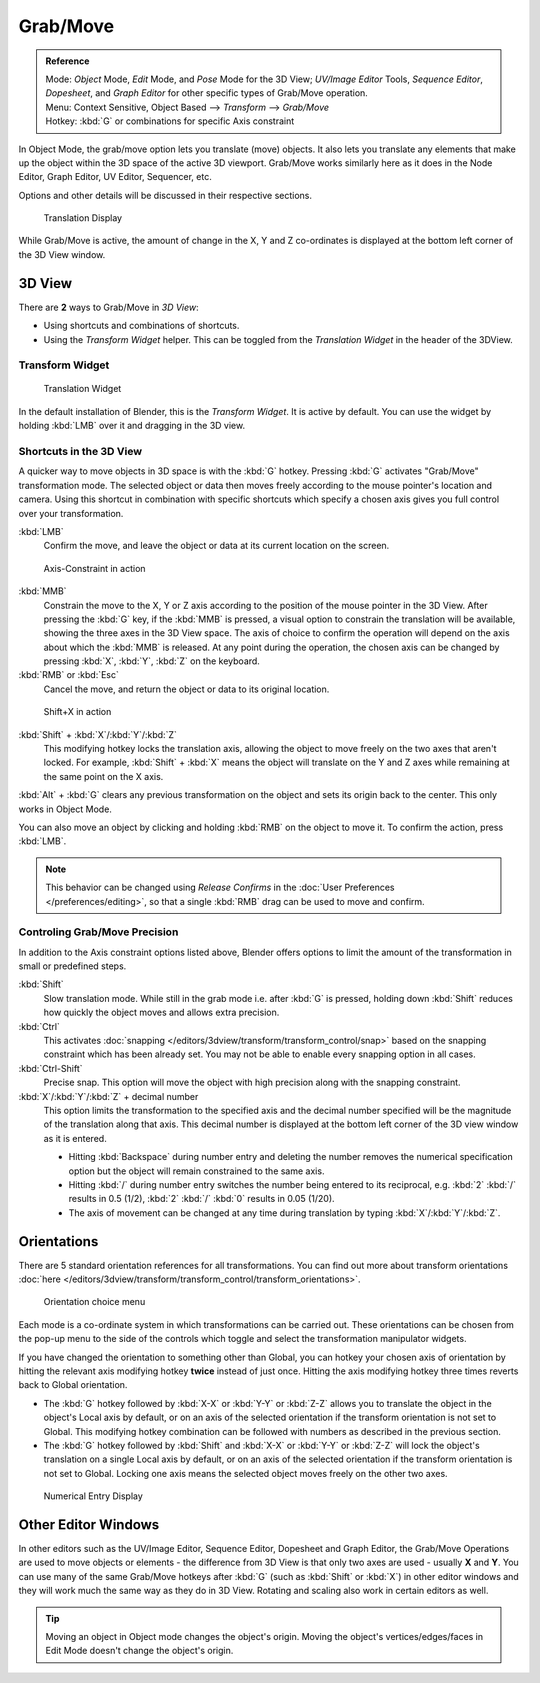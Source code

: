 
*********
Grab/Move
*********

.. admonition:: Reference
   :class: refbox

   | Mode:     *Object* Mode, *Edit* Mode, and *Pose* Mode for the 3D View;
     *UV/Image Editor* Tools, *Sequence Editor*, *Dopesheet*,
     and *Graph Editor* for other specific types of Grab/Move operation.
   | Menu:     Context Sensitive, Object Based --> *Transform* --> *Grab/Move*
   | Hotkey:   :kbd:`G` or combinations for specific Axis constraint


In Object Mode, the grab/move option lets you translate (move) objects.
It also lets you translate any elements that make up the object within the 3D space of the active 3D viewport.
Grab/Move works similarly here as it does
in the Node Editor, Graph Editor, UV Editor, Sequencer, etc.

Options and other details will be discussed in their respective sections.


.. figure:: /images/3D_inter_translate_value_display.jpg

   Translation Display

While Grab/Move is active, the amount of change in the X,
Y and Z co-ordinates is displayed at the bottom left corner of the 3D View window.

3D View
=======

There are **2** ways to Grab/Move in *3D View*:

- Using shortcuts and combinations of shortcuts.
- Using the *Transform Widget* helper. This can be toggled from the *Translation Widget* in the header of the 3DView.


Transform Widget
----------------

.. figure:: /images/FAQ-Transform_widget-2.jpg

   Translation Widget


In the default installation of Blender, this is the *Transform Widget*.
It is active by default. You can use the widget by holding :kbd:`LMB` over it and dragging in the 3D view.

Shortcuts in the 3D View
------------------------

A quicker way to move objects in 3D space is with the :kbd:`G` hotkey.
Pressing :kbd:`G` activates "Grab/Move" transformation mode.
The selected object or data then moves freely according to the mouse pointer's location and camera.
Using this shortcut in combination with specific shortcuts which specify a chosen axis gives you
full control over your transformation.

:kbd:`LMB`
   Confirm the move, and leave the object or data at its current location on the screen.

.. figure:: /images/3D_interaction_trans_basics_grab_mmb.jpg

   Axis-Constraint in action

:kbd:`MMB`
   Constrain the move to the X, Y or Z axis according to the position of the mouse pointer in the 3D View.
   After pressing the :kbd:`G` key, if the :kbd:`MMB` is pressed,
   a visual option to constrain the translation will be available,
   showing the three axes in the 3D View space. The axis of choice to confirm the operation
   will depend on the axis about which the :kbd:`MMB` is released. At any point during the operation,
   the chosen axis can be changed by pressing :kbd:`X`, :kbd:`Y`, :kbd:`Z` on the keyboard.

:kbd:`RMB` or :kbd:`Esc`
   Cancel the move, and return the object or data to its original location.

.. figure:: /images/basic_trans_grab_shift_xyz.jpg

   Shift+X in action


:kbd:`Shift` + :kbd:`X`/:kbd:`Y`/:kbd:`Z`
   This modifying hotkey locks the translation axis,
   allowing the object to move freely on the two axes that aren't locked.
   For example, :kbd:`Shift` +
   :kbd:`X` means the object will translate on the Y and Z axes while remaining at the same point on the X axis.

:kbd:`Alt` + :kbd:`G` clears any previous transformation on the object and sets its origin back to the center.
This only works in Object Mode.

You can also move an object by clicking and holding :kbd:`RMB` on the object to move it.
To confirm the action, press :kbd:`LMB`.

.. note::

   This behavior can be changed using *Release Confirms* in the :doc:`User Preferences </preferences/editing>`,
   so that a single :kbd:`RMB` drag can be used to move and confirm.


Controling Grab/Move Precision
------------------------------

In addition to the Axis constraint options listed above,
Blender offers options to limit the amount of the transformation in small or predefined steps.

:kbd:`Shift`
   Slow translation mode. While still in the grab mode i.e. after :kbd:`G` is pressed,
   holding down :kbd:`Shift` reduces how quickly the object moves and allows extra precision.

:kbd:`Ctrl`
   This activates :doc:`snapping </editors/3dview/transform/transform_control/snap>` based on the
   snapping constraint which has been already set. You may not be able to enable every snapping option in all cases.

:kbd:`Ctrl-Shift`
   Precise snap. This option will move the object with high precision along with the snapping constraint.

:kbd:`X`/:kbd:`Y`/:kbd:`Z` + decimal number
   This option limits the transformation to the specified axis and the decimal number specified
   will be the magnitude of the translation along that axis.
   This decimal number is displayed at the bottom left corner of the 3D view window as it is entered.

   - Hitting :kbd:`Backspace` during number entry and deleting the number removes the numerical
     specification option but the object will remain constrained to the same axis.

   - Hitting :kbd:`/` during number entry switches the number being entered to its reciprocal, e.g.
     :kbd:`2` :kbd:`/` results in 0.5 (1/2), :kbd:`2` :kbd:`/` :kbd:`0` results in 0.05 (1/20).

   - The axis of movement can be changed at any time during translation by typing :kbd:`X`/:kbd:`Y`/:kbd:`Z`.


Orientations
============

There are 5 standard orientation references for all transformations.
You can find out more about transform orientations
:doc:`here </editors/3dview/transform/transform_control/transform_orientations>`.

.. figure:: /images/3d_interaction_trans_grab_orientation.png

   Orientation choice menu


Each mode is a co-ordinate system in which transformations can be carried out.
These orientations can be chosen from the pop-up menu to the side of the controls which toggle
and select the transformation manipulator widgets.

If you have changed the orientation to something other than Global,
you can hotkey your chosen axis of orientation by hitting the relevant axis modifying hotkey
**twice** instead of just once. Hitting the axis modifying hotkey three times reverts back to Global orientation.

- The :kbd:`G` hotkey followed by :kbd:`X-X` or :kbd:`Y-Y` or
  :kbd:`Z-Z` allows you to translate the object in the object's Local axis by default,
  or on an axis of the selected orientation if the transform orientation is not set to Global.
  This modifying hotkey combination can be followed with numbers as described in the previous section.

- The :kbd:`G` hotkey followed by :kbd:`Shift` and :kbd:`X-X` or :kbd:`Y-Y` or
  :kbd:`Z-Z` will lock the object's translation on a single Local axis by default,
  or on an axis of the selected orientation if the transform orientation is not set to Global.
  Locking one axis means the selected object moves freely on the other two axes.

.. figure:: /images/3d_interaction_trans_grab_xyz_number.png

   Numerical Entry Display


Other Editor Windows
====================

In other editors such as the UV/Image Editor, Sequence Editor, Dopesheet and Graph Editor,
the Grab/Move Operations are used to move objects or elements -
the difference from 3D View is that only two axes are used - usually **X** and **Y**.
You can use many of the same Grab/Move hotkeys after :kbd:`G`
(such as :kbd:`Shift` or :kbd:`X`)
in other editor windows and they will work much the same way as they do in 3D View.
Rotating and scaling also work in certain editors as well.

.. tip::

   Moving an object in Object mode changes the object's origin.
   Moving the object's vertices/edges/faces in Edit Mode doesn't change the object's origin.
